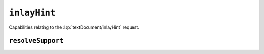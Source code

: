 ``inlayHint``
=============

Capabilities relating to the :lsp:`textDocument/inlayHint` request.

.. default-domain:: capabilities

.. bool-table:: text_document.inlay_hint.dynamic_registration

``resolveSupport``
------------------

.. values-table:: text_document.inlay_hint.resolve_support.properties
